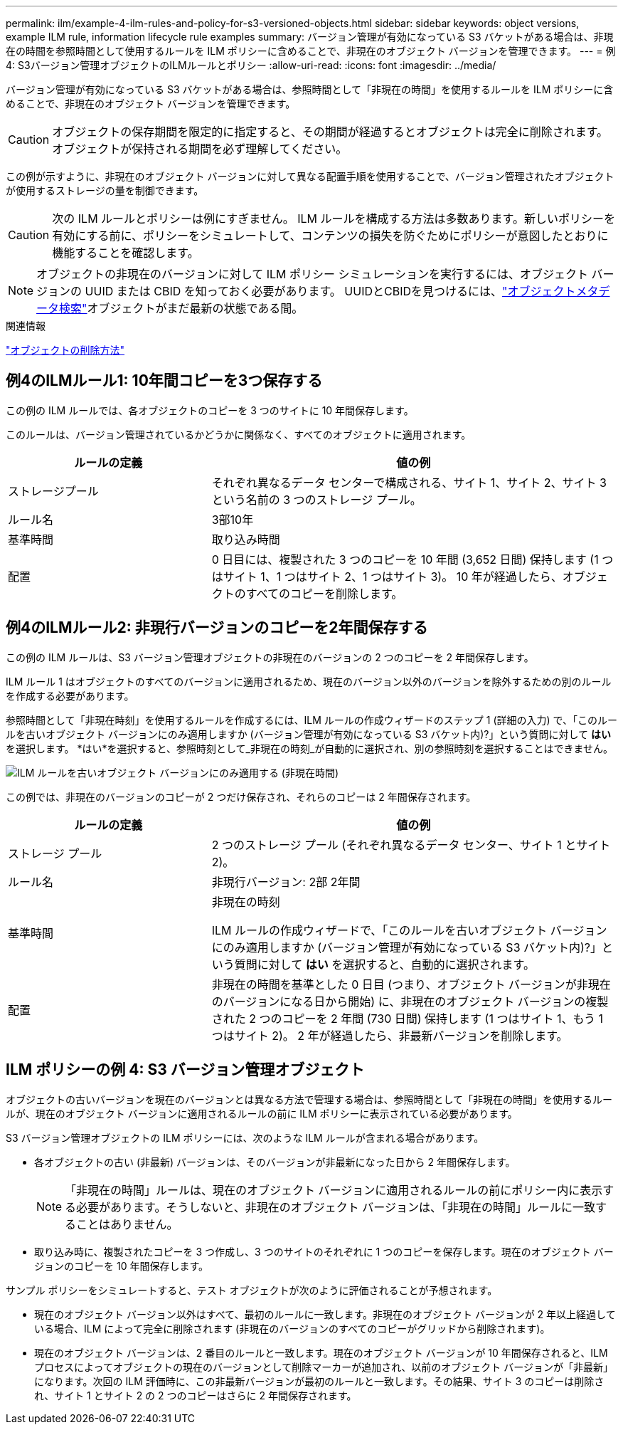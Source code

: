 ---
permalink: ilm/example-4-ilm-rules-and-policy-for-s3-versioned-objects.html 
sidebar: sidebar 
keywords: object versions, example ILM rule, information lifecycle rule examples 
summary: バージョン管理が有効になっている S3 バケットがある場合は、非現在の時間を参照時間として使用するルールを ILM ポリシーに含めることで、非現在のオブジェクト バージョンを管理できます。 
---
= 例4: S3バージョン管理オブジェクトのILMルールとポリシー
:allow-uri-read: 
:icons: font
:imagesdir: ../media/


[role="lead"]
バージョン管理が有効になっている S3 バケットがある場合は、参照時間として「非現在の時間」を使用するルールを ILM ポリシーに含めることで、非現在のオブジェクト バージョンを管理できます。


CAUTION: オブジェクトの保存期間を限定的に指定すると、その期間が経過するとオブジェクトは完全に削除されます。オブジェクトが保持される期間を必ず理解してください。

この例が示すように、非現在のオブジェクト バージョンに対して異なる配置手順を使用することで、バージョン管理されたオブジェクトが使用するストレージの量を制御できます。


CAUTION: 次の ILM ルールとポリシーは例にすぎません。 ILM ルールを構成する方法は多数あります。新しいポリシーを有効にする前に、ポリシーをシミュレートして、コンテンツの損失を防ぐためにポリシーが意図したとおりに機能することを確認します。


NOTE: オブジェクトの非現在のバージョンに対して ILM ポリシー シミュレーションを実行するには、オブジェクト バージョンの UUID または CBID を知っておく必要があります。  UUIDとCBIDを見つけるには、link:verifying-ilm-policy-with-object-metadata-lookup.html["オブジェクトメタデータ検索"]オブジェクトがまだ最新の状態である間。

.関連情報
link:how-objects-are-deleted.html["オブジェクトの削除方法"]



== 例4のILMルール1: 10年間コピーを3つ保存する

この例の ILM ルールでは、各オブジェクトのコピーを 3 つのサイトに 10 年間保存します。

このルールは、バージョン管理されているかどうかに関係なく、すべてのオブジェクトに適用されます。

[cols="1a,2a"]
|===
| ルールの定義 | 値の例 


 a| 
ストレージプール
 a| 
それぞれ異なるデータ センターで構成される、サイト 1、サイト 2、サイト 3 という名前の 3 つのストレージ プール。



 a| 
ルール名
 a| 
3部10年



 a| 
基準時間
 a| 
取り込み時間



 a| 
配置
 a| 
0 日目には、複製された 3 つのコピーを 10 年間 (3,652 日間) 保持します (1 つはサイト 1、1 つはサイト 2、1 つはサイト 3)。  10 年が経過したら、オブジェクトのすべてのコピーを削除します。

|===


== 例4のILMルール2: 非現行バージョンのコピーを2年間保存する

この例の ILM ルールは、S3 バージョン管理オブジェクトの非現在のバージョンの 2 つのコピーを 2 年間保存します。

ILM ルール 1 はオブジェクトのすべてのバージョンに適用されるため、現在のバージョン以外のバージョンを除外するための別のルールを作成する必要があります。

参照時間として「非現在時刻」を使用するルールを作成するには、ILM ルールの作成ウィザードのステップ 1 (詳細の入力) で、「このルールを古いオブジェクト バージョンにのみ適用しますか (バージョン管理が有効になっている S3 バケット内)?」という質問に対して *はい* を選択します。  *はい*を選択すると、参照時刻として_非現在の時刻_が自動的に選択され、別の参照時刻を選択することはできません。

image::../media/ilm-rule-apply-only-to-older-object-verions.png[ILM ルールを古いオブジェクト バージョンにのみ適用する (非現在時間)]

この例では、非現在のバージョンのコピーが 2 つだけ保存され、それらのコピーは 2 年間保存されます。

[cols="1a,2a"]
|===
| ルールの定義 | 値の例 


 a| 
ストレージ プール
 a| 
2 つのストレージ プール (それぞれ異なるデータ センター、サイト 1 とサイト 2)。



 a| 
ルール名
 a| 
非現行バージョン: 2部 2年間



 a| 
基準時間
 a| 
非現在の時刻

ILM ルールの作成ウィザードで、「このルールを古いオブジェクト バージョンにのみ適用しますか (バージョン管理が有効になっている S3 バケット内)?」という質問に対して *はい* を選択すると、自動的に選択されます。



 a| 
配置
 a| 
非現在の時間を基準とした 0 日目 (つまり、オブジェクト バージョンが非現在のバージョンになる日から開始) に、非現在のオブジェクト バージョンの複製された 2 つのコピーを 2 年間 (730 日間) 保持します (1 つはサイト 1、もう 1 つはサイト 2)。  2 年が経過したら、非最新バージョンを削除します。

|===


== ILM ポリシーの例 4: S3 バージョン管理オブジェクト

オブジェクトの古いバージョンを現在のバージョンとは異なる方法で管理する場合は、参照時間として「非現在の時間」を使用するルールが、現在のオブジェクト バージョンに適用されるルールの前に ILM ポリシーに表示されている必要があります。

S3 バージョン管理オブジェクトの ILM ポリシーには、次のような ILM ルールが含まれる場合があります。

* 各オブジェクトの古い (非最新) バージョンは、そのバージョンが非最新になった日から 2 年間保存します。
+

NOTE: 「非現在の時間」ルールは、現在のオブジェクト バージョンに適用されるルールの前にポリシー内に表示する必要があります。そうしないと、非現在のオブジェクト バージョンは、「非現在の時間」ルールに一致することはありません。

* 取り込み時に、複製されたコピーを 3 つ作成し、3 つのサイトのそれぞれに 1 つのコピーを保存します。現在のオブジェクト バージョンのコピーを 10 年間保存します。


サンプル ポリシーをシミュレートすると、テスト オブジェクトが次のように評価されることが予想されます。

* 現在のオブジェクト バージョン以外はすべて、最初のルールに一致します。非現在のオブジェクト バージョンが 2 年以上経過している場合、ILM によって完全に削除されます (非現在のバージョンのすべてのコピーがグリッドから削除されます)。
* 現在のオブジェクト バージョンは、2 番目のルールと一致します。現在のオブジェクト バージョンが 10 年間保存されると、ILM プロセスによってオブジェクトの現在のバージョンとして削除マーカーが追加され、以前のオブジェクト バージョンが「非最新」になります。次回の ILM 評価時に、この非最新バージョンが最初のルールと一致します。その結果、サイト 3 のコピーは削除され、サイト 1 とサイト 2 の 2 つのコピーはさらに 2 年間保存されます。

